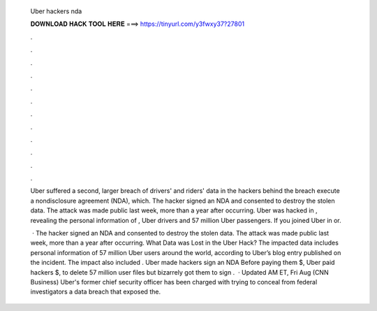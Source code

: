   Uber hackers nda
  
  
  
  𝐃𝐎𝐖𝐍𝐋𝐎𝐀𝐃 𝐇𝐀𝐂𝐊 𝐓𝐎𝐎𝐋 𝐇𝐄𝐑𝐄 ===> https://tinyurl.com/y3fwxy37?27801
  
  
  
  .
  
  
  
  .
  
  
  
  .
  
  
  
  .
  
  
  
  .
  
  
  
  .
  
  
  
  .
  
  
  
  .
  
  
  
  .
  
  
  
  .
  
  
  
  .
  
  
  
  .
  
  Uber suffered a second, larger breach of drivers' and riders' data in the hackers behind the breach execute a nondisclosure agreement (NDA), which. The hacker signed an NDA and consented to destroy the stolen data. The attack was made public last week, more than a year after occurring. Uber was hacked in , revealing the personal information of , Uber drivers and 57 million Uber passengers. If you joined Uber in or.
  
   · The hacker signed an NDA and consented to destroy the stolen data. The attack was made public last week, more than a year after occurring. What Data was Lost in the Uber Hack? The impacted data includes personal information of 57 million Uber users around the world, according to Uber’s blog entry published on the incident. The impact also included . Uber made hackers sign an NDA Before paying them $, Uber paid hackers $, to delete 57 million user files but bizarrely got them to sign .  · Updated AM ET, Fri Aug (CNN Business) Uber's former chief security officer has been charged with trying to conceal from federal investigators a data breach that exposed the.
